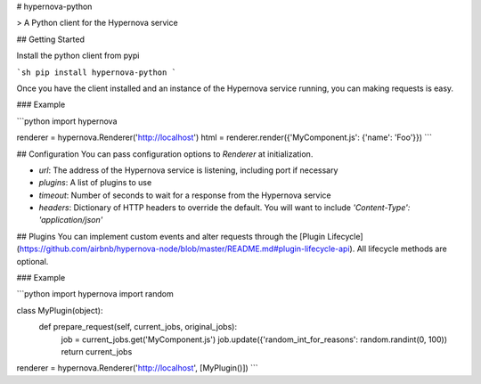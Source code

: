 # hypernova-python

> A Python client for the Hypernova service

## Getting Started

Install the python client from pypi

```sh
pip install hypernova-python
```

Once you have the client installed and an instance of the Hypernova service running, you can making requests is easy.

### Example

```python
import hypernova

renderer = hypernova.Renderer('http://localhost')
html = renderer.render({'MyComponent.js': {'name': 'Foo'}})
```

## Configuration
You can pass configuration options to `Renderer` at initialization.

* `url`: The address of the Hypernova service is listening, including port if necessary
* `plugins`: A list of plugins to use
* `timeout`: Number of seconds to wait for a response from the Hypernova service
* `headers`: Dictionary of HTTP headers to override the default. You will want to include `'Content-Type': 'application/json'`


## Plugins
You can implement custom events and alter requests through the [Plugin Lifecycle](https://github.com/airbnb/hypernova-node/blob/master/README.md#plugin-lifecycle-api). All lifecycle methods are optional.

### Example

```python
import hypernova
import random

class MyPlugin(object):
	def prepare_request(self, current_jobs, original_jobs):
		job = current_jobs.get('MyComponent.js')
		job.update({'random_int_for_reasons': random.randint(0, 100))
		return current_jobs

renderer = hypernova.Renderer('http://localhost', [MyPlugin()])
```

